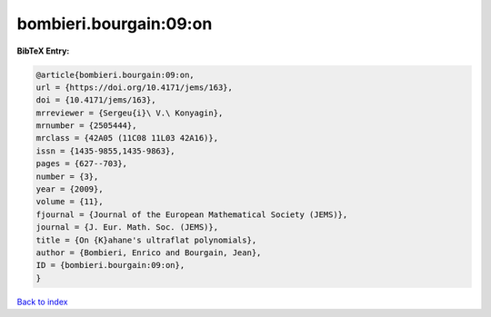 bombieri.bourgain:09:on
=======================

.. :cite:t:`bombieri.bourgain:09:on`

.. bibliography:: ../../All.bib

**BibTeX Entry:**

.. code-block:: bibtex

   @article{bombieri.bourgain:09:on,
   url = {https://doi.org/10.4171/jems/163},
   doi = {10.4171/jems/163},
   mrreviewer = {Sergeu{i}\ V.\ Konyagin},
   mrnumber = {2505444},
   mrclass = {42A05 (11C08 11L03 42A16)},
   issn = {1435-9855,1435-9863},
   pages = {627--703},
   number = {3},
   year = {2009},
   volume = {11},
   fjournal = {Journal of the European Mathematical Society (JEMS)},
   journal = {J. Eur. Math. Soc. (JEMS)},
   title = {On {K}ahane's ultraflat polynomials},
   author = {Bombieri, Enrico and Bourgain, Jean},
   ID = {bombieri.bourgain:09:on},
   }

`Back to index <../index>`_

